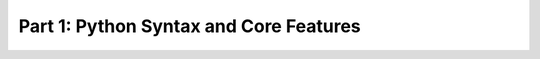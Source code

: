 =======================================
Part 1: Python Syntax and Core Features
=======================================

.. revealjs:: Python Syntax and Core Features

.. revealjs:: Indents matter

    Whitespaces and indents are important in python.

    .. rv_code::

        if condition:
            print('True!')
        else:
            print('False')
        print('moving on')

    VS:

    .. rv_code::

        if condition:
            print('True!')
        else:
            print('False')
            print('moving on')

    Best to use space indentation of 4 spaces.

.. revealjs:: Naming

    - lowercase
    - undescore_between_words (**snake_case**)
    - don't start with numbers

    See https://www.python.org/dev/peps/pep-0008/

.. revealjs:: Variables
    :subtitle: Python is Strongly, Dynamically typed

    Dynamically:

    .. rv_code::

        >>> my_var = 'a string'
        >>> my_var = 5  # run time keeps track of type

    Strongly:

    .. rv_code::

        >>> a_string = 'Hello it is now '
        >>> a_number = 1980
        >>> a_string + a_number
        TypeError: cannot concatenate 'str' and 'int' objects
        >>> a_string + str(a_number)
        'Hello it is now 1980'

.. revealjs:: Objects

   Everything in Python is an object that has:

      - an identity (id)
      - a value (mutable or immutable)

.. revealjs:: ID

   .. rv_code::

      >>> a = 4
      >>> id(a)
      140308434146016

.. revealjs:: Value

   - **Mutable**: When you alter the item, the *id* is still the same.

     - Dictionary, List.

   - **Immutable**

     - String, Integer, Tuple

.. revealjs:: Mutable

   .. rv_code::

      >>> b = []
      >>> id(b)
      4560462696
      >>> b.append(3)
      >>> b
      [3]
      >>> id(b)
      4560462696 # SAME!

.. revealjs:: Immutable

   .. rv_code::

      >>> a = 4
      >>> id(a)
      4322130288
      >>> a = a + 1
      >>> id(a)
      4322130320 # DIFFERENT!

.. revealjs:: Math

   ``+, -, *, /, ** (power), % (modulo)``

  .. rv_code::

     >>> 6 % 2
     0

.. revealjs:: Strings

   .. rv_code::

      name = 'remco'
      with_quote = "I ain't gonna"
      longer = """This string has
      multiple lines
      in it"""

   Escape with backslash

   .. rv_code::

      >>> print('He said, "I\'m sorry"')
      He said, "I'm sorry"

.. revealjs:: String interpolation

   Positional:

   .. rv_code::

       >>> print('Let me {0}, that is {1}'.format('see', 'strange'))
       Let me see, that is strange

   Key based:

   .. rv_code::

       >>> print('Hi {name}, you are {age} years old.'.format(name='joeri', age=35))
       Hi joeri, you are 35 years old

.. revealjs:: Methods & dir

   List attributes and methods:

   .. rv_code::

      >>> dir("a string")
      ['__add__', '__class__', '__contains__', ... , 'translate', 'upper', 'zfill']

      >>> "a string".upper()
      'A STRING'

.. revealjs:: Help

    .. rv_code::

       >>> help("a string".upper)
       Help on built-in function upper:
        upper(...) method of builtins.str instance
            S.upper() -> str

            Return a copy of S converted to uppercase.

.. revealjs:: Base types

    - numerics
    - sequences
    - mappings
    - files
    - classes
    - instances
    - exceptions

.. revealjs:: Sequences

    String, List, Tuple (unmutable list), Set

    .. rv_code::

        >>> a_string = 'Hello world'  # ' and " are the same in Python
        >>> a_list = ['hello', 'world']
        >>> a_tuple = ('hello', 'world')  # Mind single element form: ('hello', )
        >>> a_set = {'hello', 'world'}


.. revealjs:: List operations

   .. rv_code::

       >>> a_list = ['hello']
       >>> a_list.append('world')
       >>> 'world' in a_list
       True

   .. rv_code::

       >>> a_list + ['again']  # Concatenation
       ['hello', 'world', 'again']

       >>> new_list = ['get', 'only', 'part', 'of', 'me', 'now']
       >>> new_list[2:5]  # slicing
       ['part', 'of', 'me']

   .. rv_code::

       >>> len(a_list)  # length
       2

       >>> max([1, 99, 6])  # also min()
       99
       >>> a_list.index('world')
       1

.. revealjs:: Handy list methods

   - l.append(x)

     - Insert x at end of list

   - l.sort()

     - In place sort

   - l.reverse()

     - Reverse list in place

   - l.remove(item)

     - Remove first *item* found

   - l.pop()

     - Remove / return item at end of list

   .. rv_code::

      >>> dir([])
      ['__add__', '__class__', ..., 'insert', 'pop', 'remove', 'reverse', 'sort']

.. revealjs:: Set special powers

    Set is unordered collection of distinct objects

    .. rv_code::

        >>> {'hello', 'hello'}
        {'hello'}

    Can compute mathematical operations with them:

    .. rv_code::

        >>> {'hello', 'world'} & {'other', 'world'}  # intersection
        {'world'}

        >>> {'hello', 'world'} ^ {'other', 'world'}  # symmetric difference
        {'hello', 'other'}

.. revealjs:: Mappings

    Dictionary

    .. rv_code::

        >>> a_dict = {'key': 'value', 'another_key': 'another_value'}

    And its operations:

    .. rv_code::

        >>> a_dict['key']
        'value'
        >>> 'key' in a_dict
        True
        >>> a_dict['key'] = 'new_value'
        {'key': 'new_value', 'another_key': 'another_value'}
        >>> del a_dict['another_key']
        {'key': 'new_value'}

.. revealjs:: Dictionary

    - Also called *hashmap* or *asicative array* elsewhere
    - Syntax shows similiarities to ``JSON``

    .. rv_code::
        // JSON
        {
          "name": "Bruce Wayne",
          "age": 30,
          "superhero": true
        }

    .. rv_code::
        # Python
        {
          "name": "Bruce Wayne",
          "age": 30,
          "superhero": True
        }

.. revealjs:: Boolean logic

    .. rv_code::

        >>> print(True and False)
        False
        >>> print(not(True or False))
        False

.. revealjs:: Boolean note

    Parenthesis are only required for precedence

    .. rv_code::

        if (x > 10):
            print("Big")

    Same as:

    .. rv_code::

        if x > 10:
            print("Big")

.. revealjs:: Comparisons

    .. rv_code::

        a = 3
        b = None

        >>> print(a == 3)  # Compares equality
        True
        >>> print(b is None)  # Compares identity: reference to same object
        True

    And all the usual suspects: ``< <= > >= != ==``

.. revealjs:: Chained comparisons

    .. rv_code::

        if 3 < x < 5:
            print("Four!")

    Same as:

    .. rv_code::

        if x > 3 and x < 5:
            print("Four!")

.. revealjs:: What is False?

    - ``None``

      - Pythonic way of saying ``NULL``. Evaluates to ``False``

    - ``False``
    - zero of any numeric type, for example: 0, 0.0
    - any empty sequence, for example: '', (), []
    - any empty mapping, for example: {}

.. revealjs:: If statements

    .. rv_code::

        if age > 50:
            print('old & wise')
        elif age >= 40:
            print('getting there')
        elif age >= 30:
            print('rookie')
        else:
            print('youngster')

.. revealjs:: Iteration (1)

    For loops always iterate over items in a sequence:

    .. rv_code::

        >>> words = ['cat', 'window', 'defenestrate']
        >>> for w in words:
        ...     print w, len(w)
        cat 3
        window 6
        defenestrate 12

    To iterate over numbers, use range():

    .. rv_code::

        >>> range(5, 10)
        [5, 6, 7, 8, 9]
        >>> range(0, 10, 3)
        [0, 3, 6, 9]
        >>> range(-10, -100, -30)
        [-10, -40, -70]

.. revealjs:: Iteration (2)

    Java/C-esque style of objects in array access (BAD)

    .. rv_code::

        animals = ['cat', 'dog', 'bird']
        for index in range(len(animals)): # DON'T DO THIS!
            print(index, animals[index])

.. revealjs:: Iteration (3)

    .. rv_code::

        animals = ['cat', 'dog', 'bird']
        for animal in animals:
            print(animal)

    If you need indices, use ``enumerate``

    .. rv_code::

        animals = ['cat', 'dog', 'bird']
        for index, value in enumerate(animals):
            print(index, value)

.. revealjs:: Iteration (4)

    Can ``break`` out of nearest loop

    .. rv_code::

        for item in sequence:
            # process until first negative
            if item < 0:
                break
            # process item

.. revealjs:: Iteration (5)

    Can ``continue`` to skip over items

    .. rv_code::

        for item in sequence:
            if item < 0:
                continue
            # process all positive items

.. revealjs:: Iteration (6)

    Loop over dictionaries:

    .. rv_code::

        my_dict = {"name":"matt", "cash": 5.45}

        for key in my_dict.keys():
            # process keys

        for value in my_dict.values():
            # process values

        for key, value in my_dict.items():
            # process items

.. revealjs:: While loops

    .. rv_code::

        temperature = 115
        while temperature > 112: # first while loop code
            print(temperature)
            temperature = temperature - 1

        print('The tea is cool enough.')

.. revealjs:: Hint

    .. image:: ../images/train.jpeg
      :height: 300px

    Don't modify *list* or *dictionary* contents while looping over them.

.. revealjs:: Functions

    .. rv_code::

        def add(x, y):
            return x + y

        >>> add(1, 3)
        4

    With default value for parameter:

    .. rv_code::

        def add(x, y=0, z=1):
            return (x + y) * z

        >>> add(1, 3)
        4
        >>> add(1)
        1
        >>> add(1, z=2)
        2

.. revealjs:: *args and **kwargs

    .. rv_code::

        def add(*args):
            return args[0] + args[1]

        >>> add(1, 3)
        4

    .. rv_code::

        def add(**kwargs):
            return kwargs['x'] + kwargs['y']

        >>> add(x=1, y=3)
        4

.. revealjs:: Nested functions

    .. rv_code::

        def add(x, y):
            def inner_add(x,y)
                return x + y

            return inner_add(x, y)

        >>> add(1, 3)
        4

.. revealjs:: Classes

    .. rv_code::

        class Animal:
            def __init__(self, name):
                self.name = name

        def talk(self):
            print("Generic animal sound")

        animal = Animal(name="thing")
        animal.talk()

.. revealjs:: Classes (2)

    Notes:

    - *dunder* ``__init__`` (constructor)
    - all methods take ``self`` as first parameter

.. revealjs:: Classes (3)

    Subclassing

    .. rv_code::

        class Cat(Animal):
            def talk(self):
                print('{0} says, "Meow!"'.format(self.name))

        cat = Cat('Felix')
        cat.talk() # invoke method

.. revealjs:: Classes (4)

    Naming

    - CamelCase
    - Don't start with numbers
    - Nouns

      *A noun is a word that functions as the name of some specific thing or set of things, such as living creatures, objects, places, actions, qualities, states of existence, or ideas.*

.. revealjs:: Comments

    .. rv_code::

        # Make funny remark about age
        if age > 50:
            print('old & wise')  # Inline comment

.. revealjs:: Docstrings

    .. rv_code::

        def square_root(n):
            """Calculate the square root of a number.

            Args:
                n: the number to get the square root of.
            Returns:
                the square root of n.
            Raises:
                TypeError: if n is not a number.
                ValueError: if n is negative.

            """
            pass

.. revealjs:: Docstrings (2)

    Function *docstrings* are accessible via **__doc__** or **help**

    .. rv_code::

        >>> help(square_root)
        Help on function square_root in module __main__:

        square_root(n)
            Calculate the square root of a number.

            Args:
                n: the number to get the square root of.
            Returns:
                the square root of n.
            Raises:
                TypeError: if n is not a number.
                ValueError: if n is negative.

.. revealjs:: Docstrings (3)

    Classes

    .. rv_code::

        class Cheetah(Cat):
        '''classes can have
        docstrings'''

        def talk(self):
            print('Growl')

.. revealjs:: Now for the Python ecosystem

.. revealjs:: PEP-8

    The python styleguide: https://www.python.org/dev/peps/pep-0008/

.. revealjs:: Documentation links

    - https://docs.python.org/3/library/index.html

.. revealjs:: End

    :ref:`Back to overview <python-basics-index>`
